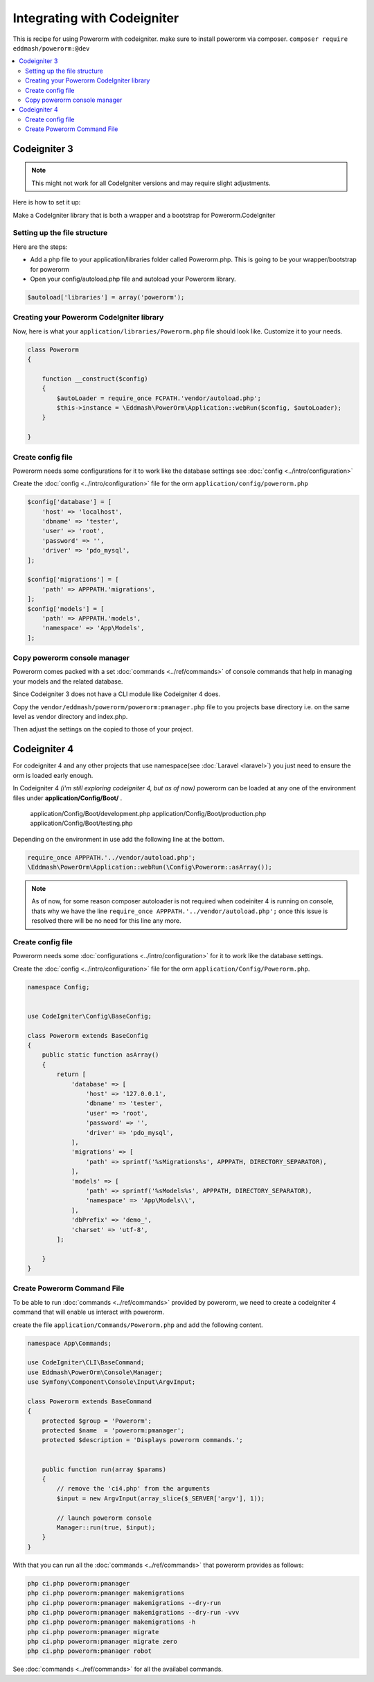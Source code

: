 Integrating with Codeigniter
============================

This is recipe for using Powerorm with codeigniter. make sure to install powerorm via composer.
``composer require eddmash/powerorm:@dev``

.. contents::
   :local:
   :depth: 2


Codeigniter  3
--------------

.. note::

    This might not work for all CodeIgniter versions and may require
    slight adjustments.


Here is how to set it up:

Make a CodeIgniter library that is both a wrapper and a bootstrap
for Powerorm.CodeIgniter

Setting up the file structure
.............................

Here are the steps:

-  Add a php file to your application/libraries folder
   called Powerorm.php. This is going to be your wrapper/bootstrap for powerorm

-  Open your config/autoload.php file and autoload
   your Powerorm library.

.. code-block:: php

   $autoload['libraries'] = array('powerorm');

Creating your Powerorm CodeIgniter library
..........................................

Now, here is what your ``application/libraries/Powerorm.php`` file should look like.
Customize it to your needs.

.. code-block:: php

    class Powerorm
    {

        function __construct($config)
        {
            $autoLoader = require_once FCPATH.'vendor/autoload.php';
            $this->instance = \Eddmash\PowerOrm\Application::webRun($config, $autoLoader);
        }

    }

Create config file
..................

Powerorm needs some configurations for it to work like the database settings see :doc:`config <../intro/configuration>`

Create the :doc:`config <../intro/configuration>` file for the orm ``application/config/powerorm.php``

.. code-block:: php

    $config['database'] = [
        'host' => 'localhost',
        'dbname' => 'tester',
        'user' => 'root',
        'password' => '',
        'driver' => 'pdo_mysql',
    ];

    $config['migrations'] = [
        'path' => APPPATH.'migrations',
    ];
    $config['models'] = [
        'path' => APPPATH.'models',
        'namespace' => 'App\Models',
    ];

Copy powerorm console manager
.............................

Powerorm comes packed with a set :doc:`commands <../ref/commands>` of console commands that help in managing your
models and the related database.

Since Codeigniter 3 does not have a CLI module like Codeigniter 4 does.

Copy the ``vendor/eddmash/powerorm/powerorm:pmanager.php`` file to you projects base directory
i.e. on the same level as vendor directory and index.php.

Then adjust the settings on the copied to those of your project.


Codeigniter  4
--------------

For codeigniter 4 and any other projects that use namespace(see :doc:`Laravel <laravel>`)
you just need to ensure the orm is loaded early enough.

In Codeigniter 4 *(i'm still exploring codeigniter 4, but as of now)*
powerorm can be loaded at any one of the environment files under **application/Config/Boot/** .

    application/Config/Boot/development.php
    application/Config/Boot/production.php
    application/Config/Boot/testing.php

Depending on the environment in use add the following line at the bottom.

.. code-block:: php

    require_once APPPATH.'../vendor/autoload.php';
    \Eddmash\PowerOrm\Application::webRun(\Config\Powerorm::asArray());

.. note::

    As of now, for some reason composer autoloader is not required when codeiniter 4 is running on console, thats why
    we have the line ``require_once APPPATH.'../vendor/autoload.php';`` once this issue is resolved there will be no
    need for this line any more.

Create config file
..................

Powerorm needs some :doc:`configurations <../intro/configuration>` for it to work like the database settings.

Create the :doc:`config <../intro/configuration>` file for the orm ``application/Config/Powerorm.php``.


.. code-block:: php

    namespace Config;


    use CodeIgniter\Config\BaseConfig;

    class Powerorm extends BaseConfig
    {
        public static function asArray()
        {
            return [
                'database' => [
                    'host' => '127.0.0.1',
                    'dbname' => 'tester',
                    'user' => 'root',
                    'password' => '',
                    'driver' => 'pdo_mysql',
                ],
                'migrations' => [
                    'path' => sprintf('%sMigrations%s', APPPATH, DIRECTORY_SEPARATOR),
                ],
                'models' => [
                    'path' => sprintf('%sModels%s', APPPATH, DIRECTORY_SEPARATOR),
                    'namespace' => 'App\Models\\',
                ],
                'dbPrefix' => 'demo_',
                'charset' => 'utf-8',
            ];

        }
    }

Create Powerorm Command File
............................

To be able to run :doc:`commands <../ref/commands>` provided by powerorm, we need to create a codeigniter 4
command that will enable us interact with powerorm.

create the file ``application/Commands/Powerorm.php`` and add the following content.

.. code-block:: php

    namespace App\Commands;

    use CodeIgniter\CLI\BaseCommand;
    use Eddmash\PowerOrm\Console\Manager;
    use Symfony\Component\Console\Input\ArgvInput;

    class Powerorm extends BaseCommand
    {
        protected $group = 'Powerorm';
        protected $name  = 'powerorm:pmanager';
        protected $description = 'Displays powerorm commands.';


        public function run(array $params)
        {
            // remove the 'ci4.php' from the arguments
            $input = new ArgvInput(array_slice($_SERVER['argv'], 1));

            // launch powerorm console
            Manager::run(true, $input);
        }
    }

With that you can run all the :doc:`commands <../ref/commands>` that powerorm provides as follows:

.. code-block:: php

    php ci.php powerorm:pmanager
    php ci.php powerorm:pmanager makemigrations
    php ci.php powerorm:pmanager makemigrations --dry-run
    php ci.php powerorm:pmanager makemigrations --dry-run -vvv
    php ci.php powerorm:pmanager makemigrations -h
    php ci.php powerorm:pmanager migrate
    php ci.php powerorm:pmanager migrate zero
    php ci.php powerorm:pmanager robot

See :doc:`commands <../ref/commands>` for all the availabel commands.
